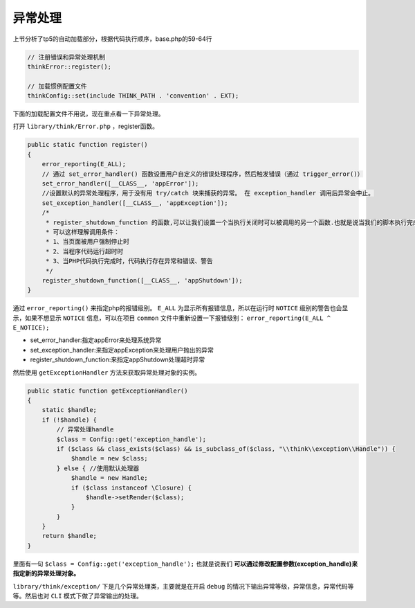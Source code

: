 *********
异常处理
*********

上节分析了tp5的自动加载部分，根据代码执行顺序，base.php的59-64行

.. code-block:: php

    // 注册错误和异常处理机制
    thinkError::register();

    // 加载惯例配置文件
    thinkConfig::set(include THINK_PATH . 'convention' . EXT);



下面的加载配置文件不用说，现在重点看一下异常处理。

打开 ``library/think/Error.php`` ，register函数。

.. code-block:: php

    public static function register()
    {
        error_reporting(E_ALL);
        // 通过 set_error_handler() 函数设置用户自定义的错误处理程序，然后触发错误（通过 trigger_error()）
        set_error_handler([__CLASS__, 'appError']);
        //设置默认的异常处理程序，用于没有用 try/catch 块来捕获的异常。 在 exception_handler 调用后异常会中止。
        set_exception_handler([__CLASS__, 'appException']);
        /*
         * register_shutdown_function 的函数,可以让我们设置一个当执行关闭时可以被调用的另一个函数.也就是说当我们的脚本执行完成或意外死掉导致PHP执行即将关闭时,我们的这个函数将会被调用。
         * 可以这样理解调用条件：
         * 1、当页面被用户强制停止时
         * 2、当程序代码运行超时时
         * 3、当PHP代码执行完成时，代码执行存在异常和错误、警告
         */
        register_shutdown_function([__CLASS__, 'appShutdown']);
    }

通过 ``error_reporting()`` 来指定php的报错级别。 ``E_ALL`` 为显示所有报错信息，所以在运行时 ``NOTICE`` 级别的警告也会显示，如果不想显示 ``NOTICE`` 信息，可以在项目 ``common`` 文件中重新设置一下报错级别： ``error_reporting(E_ALL ^ E_NOTICE);``

- set_error_handler:指定appError来处理系统异常
- set_exception_handler:来指定appException来处理用户抛出的异常
- register_shutdown_function:来指定appShutdown处理超时异常

然后使用 ``getExceptionHandler`` 方法来获取异常处理对象的实例。

.. code-block:: php

    public static function getExceptionHandler()
    {
        static $handle;
        if (!$handle) {
            // 异常处理handle
            $class = Config::get('exception_handle');
            if ($class && class_exists($class) && is_subclass_of($class, "\\think\\exception\\Handle")) {
                $handle = new $class;
            } else { //使用默认处理器
                $handle = new Handle;
                if ($class instanceof \Closure) {
                    $handle->setRender($class);
                }
            }
        }
        return $handle;
    }

里面有一句 ``$class = Config::get('exception_handle');`` 也就是说我们 **可以通过修改配置参数(exception_handle)来指定新的异常处理对象。**

``library/think/exception/`` 下是几个异常处理类，主要就是在开启 ``debug`` 的情况下输出异常等级，异常信息，异常代码等等。然后也对 ``CLI`` 模式下做了异常输出的处理。

